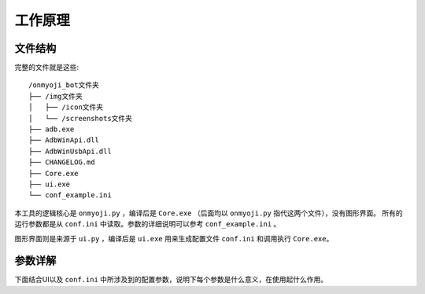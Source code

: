 工作原理
--------

文件结构
+++++++++

完整的文件就是这些::

    /onmyoji_bot文件夹
    ├── /img文件夹
    │   ├── /icon文件夹
    │   └── /screenshots文件夹
    ├── adb.exe
    ├── AdbWinApi.dll
    ├── AdbWinUsbApi.dll
    ├── CHANGELOG.md
    ├── Core.exe
    ├── ui.exe
    └── conf_example.ini

本工具的逻辑核心是 ``onmyoji.py`` ，编译后是 ``Core.exe`` （后面均以 ``onmyoji.py`` 指代这两个文件），没有图形界面。
所有的运行参数都是从 ``conf.ini`` 中读取。参数的详细说明可以参考 ``conf_example.ini`` 。

图形界面则是来源于 ``ui.py`` ，编译后是 ``ui.exe`` 用来生成配置文件 ``conf.ini`` 和调用执行 ``Core.exe``。

参数详解
+++++++++

下面结合UI以及 ``conf.ini`` 中所涉及到的配置参数，说明下每个参数是什么意义，在使用起什么作用。